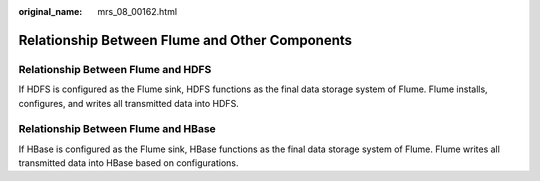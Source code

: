 :original_name: mrs_08_00162.html

.. _mrs_08_00162:

Relationship Between Flume and Other Components
===============================================

Relationship Between Flume and HDFS
-----------------------------------

If HDFS is configured as the Flume sink, HDFS functions as the final data storage system of Flume. Flume installs, configures, and writes all transmitted data into HDFS.

Relationship Between Flume and HBase
------------------------------------

If HBase is configured as the Flume sink, HBase functions as the final data storage system of Flume. Flume writes all transmitted data into HBase based on configurations.

